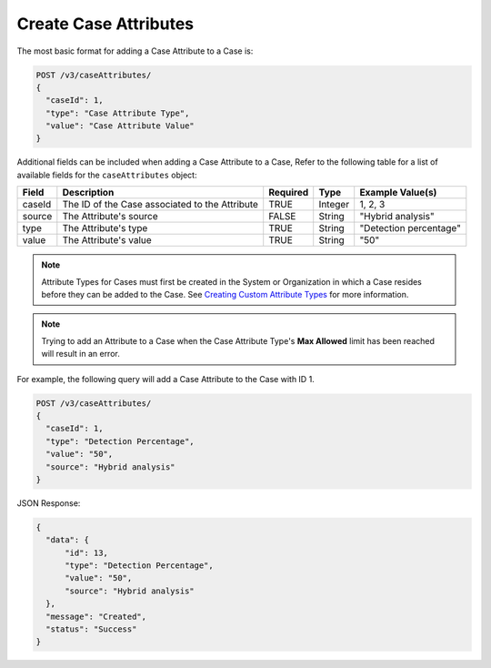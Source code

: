 Create Case Attributes
----------------------

The most basic format for adding a Case Attribute to a Case is:

.. code::

    POST /v3/caseAttributes/
    {
      "caseId": 1,
      "type": "Case Attribute Type",
      "value": "Case Attribute Value"
    }

Additional fields can be included when adding a Case Attribute to a Case, Refer to the following table for a list of available fields for the ``caseAttributes`` object:

+-----------+---------------------------------------------------+----------+----------+------------------------+
| Field     | Description                                       | Required | Type     | Example Value(s)       |
+===========+===================================================+==========+==========+========================+
| caseId    | The ID of the Case associated to the Attribute    | TRUE     | Integer  | 1, 2, 3                |
+-----------+---------------------------------------------------+----------+----------+------------------------+
| source    | The Attribute's source                            | FALSE    | String   | "Hybrid analysis"      |
+-----------+---------------------------------------------------+----------+----------+------------------------+
| type      | The Attribute's type                              | TRUE     | String   | "Detection percentage" |
+-----------+---------------------------------------------------+----------+----------+------------------------+
| value     | The Attribute's value                             | TRUE     | String   | "50"                   |
+-----------+---------------------------------------------------+----------+----------+------------------------+

.. note:: Attribute Types for Cases must first be created in the System or Organization in which a Case resides before they can be added to the Case. See `Creating Custom Attribute Types <https://training.threatconnect.com/learn/article/creating-custom-attributes-kb-article>`__ for more information.

.. note:: Trying to add an Attribute to a Case when the Case Attribute Type's **Max Allowed** limit has been reached will result in an error.
  
For example, the following query will add a Case Attribute to the Case with ID 1.

.. code::

    POST /v3/caseAttributes/
    {
      "caseId": 1,
      "type": "Detection Percentage",
      "value": "50",
      "source": "Hybrid analysis"
    }

JSON Response:

.. code:: json

    {
      "data": {
          "id": 13,
          "type": "Detection Percentage",
          "value": "50",
          "source": "Hybrid analysis"
      },
      "message": "Created",
      "status": "Success"
    }
